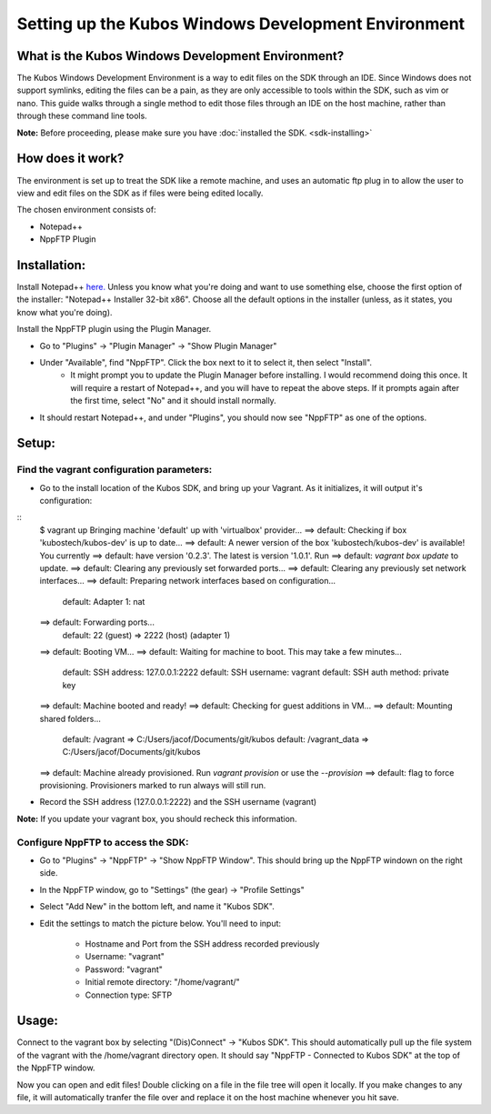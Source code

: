 Setting up the Kubos Windows Development Environment
====================================================

What is the Kubos Windows Development Environment?
--------------------------------------------------

The Kubos Windows Development Environment is a way to edit files on the SDK through an IDE. Since Windows does not support symlinks, editing the files can be a pain, as they are only accessible to tools within the SDK, such as vim or nano. This guide walks through a single method to edit those files through an IDE on the host machine, rather than through these command line tools. 

**Note:** Before proceeding, please make sure you have :doc:`installed the SDK. <sdk-installing>`

How does it work?
-----------------

The environment is set up to treat the SDK like a remote machine, and uses an automatic ftp plug in to allow the user to view and edit files on the SDK as if files were being edited locally. 

The chosen environment consists of:

- Notepad++
- NppFTP Plugin
  
Installation:
-------------
  
Install Notepad++ `here. <https://notepad-plus-plus.org/download/v7.4.2.html>`_ Unless you know what you're doing and want to use something else, choose the first option of the installer: "Notepad++ Installer 32-bit x86". Choose all the default options in the installer (unless, as it states, you know what you're doing).

Install the NppFTP plugin using the Plugin Manager.

- Go to "Plugins" -> "Plugin Manager" -> "Show Plugin Manager"
- Under "Available", find "NppFTP". Click the box next to it to select it, then select "Install". 
	+ It might prompt you to update the Plugin Manager before installing. I would recommend doing this once. It will require a restart of Notepad++, and you will have to repeat the above steps. If it prompts again after the first time, select "No" and it should install normally. 

- It should restart Notepad++, and under "Plugins", you should now see "NppFTP" as one of the options. 


Setup:
------

Find the vagrant configuration parameters: 
~~~~~~~~~~~~~~~~~~~~~~~~~~~~~~~~~~~~~~~~~~

- Go to the install location of the Kubos SDK, and bring up your Vagrant. As it initializes, it will output it's configuration:

::
	$ vagrant up
	Bringing machine 'default' up with 'virtualbox' provider...
	==> default: Checking if box 'kubostech/kubos-dev' is up to date...
	==> default: A newer version of the box 'kubostech/kubos-dev' is available! You currently
	==> default: have version '0.2.3'. The latest is version '1.0.1'. Run
	==> default: `vagrant box update` to update.
	==> default: Clearing any previously set forwarded ports...
	==> default: Clearing any previously set network interfaces...
	==> default: Preparing network interfaces based on configuration...
	    default: Adapter 1: nat
	==> default: Forwarding ports...
	    default: 22 (guest) => 2222 (host) (adapter 1)
	==> default: Booting VM...
	==> default: Waiting for machine to boot. This may take a few minutes...
	    default: SSH address: 127.0.0.1:2222
	    default: SSH username: vagrant
	    default: SSH auth method: private key
	==> default: Machine booted and ready!
	==> default: Checking for guest additions in VM...
	==> default: Mounting shared folders...
	    default: /vagrant => C:/Users/jacof/Documents/git/kubos
	    default: /vagrant_data => C:/Users/jacof/Documents/git/kubos
	==> default: Machine already provisioned. Run `vagrant provision` or use the `--provision`
	==> default: flag to force provisioning. Provisioners marked to run always will still run.

- Record the SSH address (127.0.0.1:2222) and the SSH username (vagrant)

**Note:** If you update your vagrant box, you should recheck this information. 

Configure NppFTP to access the SDK:
~~~~~~~~~~~~~~~~~~~~~~~~~~~~~~~~~~~

- Go to "Plugins" -> "NppFTP" -> "Show NppFTP Window". This should bring up the NppFTP windown on the right side. 
- In the NppFTP window, go to "Settings" (the gear) -> "Profile Settings"
- Select "Add New" in the bottom left, and name it "Kubos SDK".
- Edit the settings to match the picture below. You'll need to input: 

    + Hostname and Port from the SSH address recorded previously
    + Username: "vagrant"  
    + Password: "vagrant"
    + Initial remote directory: "/home/vagrant/"
    + Connection type: SFTP

.. image:: images/NppFTP-config.*

Usage:
------

Connect to the vagrant box by selecting "(Dis)Connect" -> "Kubos SDK". This should automatically pull up the file system of the vagrant with the /home/vagrant directory open. It should say "NppFTP - Connected to Kubos SDK" at the top of the NppFTP window. 

Now you can open and edit files! Double clicking on a file in the file tree will open it locally. If you make changes to any file, it will automatically tranfer the file over and replace it on the host machine whenever you hit save. 




